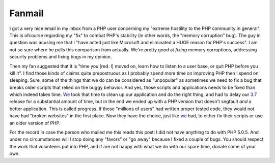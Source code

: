 Fanmail
=======

.. articleMetaData::
   :Where: Skien, Norway
   :Date: 20051013 1155 CEST
   :Tags: cms, php, politics, work

I got a very nice email in my inbox from a PHP user concerning my
"extreme hostility to the PHP community in general". This is
ofcourse regarding my "fix" to combat PHP's stability (in
other words, the "memory corruption" bug). The guy in question
was acusing me that I "have acted just like Microsoft and
eliminated a HUGE reason for PHP's success". I am not so sure where
he pulls this comparison from actually. We're pretty good
at *fixing* memory corruptions, addressing security problems and
fixing bugs in my opinion.

Then my fan suggested that it is "time you [red. I] moved on, learn
how to listen to a user base, or quit PHP before you kill it". I
find those kinds of claims quite prepostruous as I probably spend more
time on improving PHP then I spend on sleeping. Sure, some of the things
that we do can be considered as "unpopular" as sometimes we
need to fix a bug that breaks older scripts that relied on the buggy
behavior. And yes, those scripts and applications needs to be fixed than
which indeed takes time. `We`_ took that
time to clean up our application and do the right thing, and had to
delay our `3.7`_ release for
a substantial amount of time, but in the end we ended up with a PHP
version that doesn't segfault *and* a better application. This is
called progress. If those "millions of users" had written
proper tested code, they would not have had "broken websites"
in the first place. Now they have the choice, just like `we`_ had, to either fix their scripts or use an
older version of PHP.

For the record in case the person who mailed me this reads this post: I
did not have anything to do with PHP 5.0.5. And under no circumstances
will I stop doing any "favors" or "go away" because
I fixed a couple of bugs. You should respect the work that volunteers
put into PHP, and if are not happy with what we do with our spare time,
donate some of your own.


.. _`We`: http://ez.no
.. _`3.7`: http://ez.no/company/news/ez_publish_3_7_0
.. _`we`: http://ez.no

